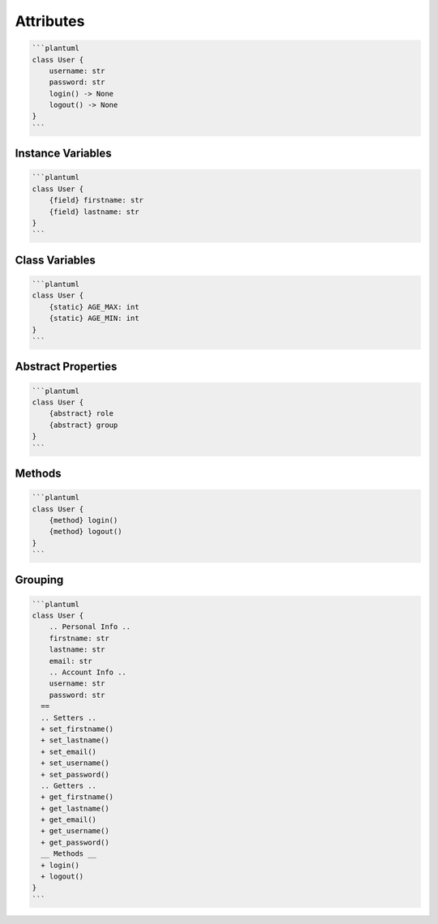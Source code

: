 Attributes
==========


.. code-block:: md

    ```plantuml
    class User {
        username: str
        password: str
        login() -> None
        logout() -> None
    }
    ```


Instance Variables
------------------

.. code-block:: md

    ```plantuml
    class User {
        {field} firstname: str
        {field} lastname: str
    }
    ```


Class Variables
---------------
.. code-block:: md

    ```plantuml
    class User {
        {static} AGE_MAX: int
        {static} AGE_MIN: int
    }
    ```


Abstract Properties
-------------------
.. code-block:: md

    ```plantuml
    class User {
        {abstract} role
        {abstract} group
    }
    ```

Methods
-------
.. code-block:: md

    ```plantuml
    class User {
        {method} login()
        {method} logout()
    }
    ```


Grouping
--------
.. code-block:: md

    ```plantuml
    class User {
        .. Personal Info ..
        firstname: str
        lastname: str
        email: str
        .. Account Info ..
        username: str
        password: str
      ==
      .. Setters ..
      + set_firstname()
      + set_lastname()
      + set_email()
      + set_username()
      + set_password()
      .. Getters ..
      + get_firstname()
      + get_lastname()
      + get_email()
      + get_username()
      + get_password()
      __ Methods __
      + login()
      + logout()
    }
    ```
